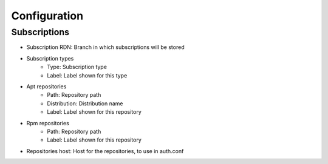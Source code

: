 Configuration
-------------

Subscriptions
^^^^^^^^^^^^^

.. image:: images/configuration-subscriptionsconfig-main.png
   :alt: Screenshot of section Subscriptions of tab Configuration of type FusionDirectory configuration

* Subscription RDN: Branch in which subscriptions will be stored
* Subscription types
    * Type: Subscription type
    * Label: Label shown for this type
* Apt repositories
    * Path: Repository path
    * Distribution: Distribution name
    * Label: Label shown for this repository
* Rpm repositories
    * Path: Repository path
    * Label: Label shown for this repository
* Repositories host: Host for the repositories, to use in auth.conf
